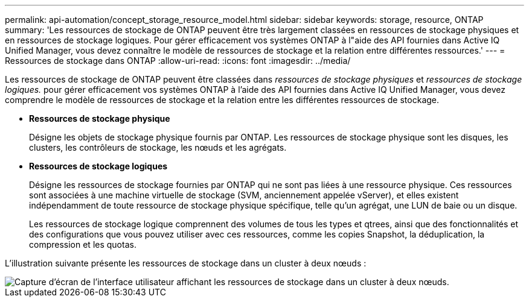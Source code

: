 ---
permalink: api-automation/concept_storage_resource_model.html 
sidebar: sidebar 
keywords: storage, resource, ONTAP 
summary: 'Les ressources de stockage de ONTAP peuvent être très largement classées en ressources de stockage physiques et en ressources de stockage logiques. Pour gérer efficacement vos systèmes ONTAP à l"aide des API fournies dans Active IQ Unified Manager, vous devez connaître le modèle de ressources de stockage et la relation entre différentes ressources.' 
---
= Ressources de stockage dans ONTAP
:allow-uri-read: 
:icons: font
:imagesdir: ../media/


[role="lead"]
Les ressources de stockage de ONTAP peuvent être classées dans _ressources de stockage physiques_ et _ressources de stockage logiques._ pour gérer efficacement vos systèmes ONTAP à l'aide des API fournies dans Active IQ Unified Manager, vous devez comprendre le modèle de ressources de stockage et la relation entre les différentes ressources de stockage.

* *Ressources de stockage physique*
+
Désigne les objets de stockage physique fournis par ONTAP. Les ressources de stockage physique sont les disques, les clusters, les contrôleurs de stockage, les nœuds et les agrégats.

* *Ressources de stockage logiques*
+
Désigne les ressources de stockage fournies par ONTAP qui ne sont pas liées à une ressource physique. Ces ressources sont associées à une machine virtuelle de stockage (SVM, anciennement appelée vServer), et elles existent indépendamment de toute ressource de stockage physique spécifique, telle qu'un agrégat, une LUN de baie ou un disque.

+
Les ressources de stockage logique comprennent des volumes de tous les types et qtrees, ainsi que des fonctionnalités et des configurations que vous pouvez utiliser avec ces ressources, comme les copies Snapshot, la déduplication, la compression et les quotas.



L'illustration suivante présente les ressources de stockage dans un cluster à deux nœuds :

image::../media/storage_resource_model.gif[Capture d'écran de l'interface utilisateur affichant les ressources de stockage dans un cluster à deux nœuds.]
